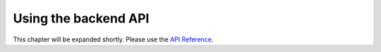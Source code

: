 Using the backend API
=====================

This chapter will be expanded shortly. Please use the `API Reference <reference.html>`_.